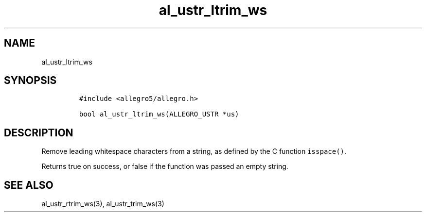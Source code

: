 .TH al_ustr_ltrim_ws 3 "" "Allegro reference manual"
.SH NAME
.PP
al_ustr_ltrim_ws
.SH SYNOPSIS
.IP
.nf
\f[C]
#include\ <allegro5/allegro.h>

bool\ al_ustr_ltrim_ws(ALLEGRO_USTR\ *us)
\f[]
.fi
.SH DESCRIPTION
.PP
Remove leading whitespace characters from a string, as defined by
the C function \f[C]isspace()\f[].
.PP
Returns true on success, or false if the function was passed an
empty string.
.SH SEE ALSO
.PP
al_ustr_rtrim_ws(3), al_ustr_trim_ws(3)

